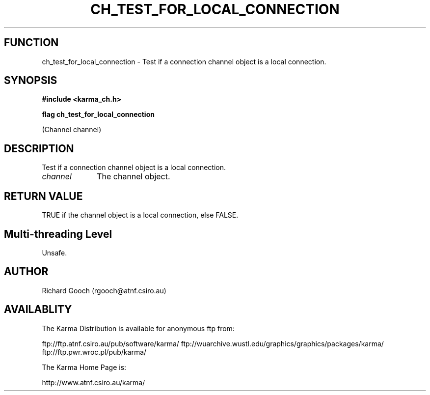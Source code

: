 .TH CH_TEST_FOR_LOCAL_CONNECTION 3 "13 Nov 2005" "Karma Distribution"
.SH FUNCTION
ch_test_for_local_connection \- Test if a connection channel object is a local connection.
.SH SYNOPSIS
.B #include <karma_ch.h>
.sp
.B flag ch_test_for_local_connection
.sp
(Channel channel)
.SH DESCRIPTION
Test if a connection channel object is a local connection.
.IP \fIchannel\fP 1i
The channel object.
.SH RETURN VALUE
TRUE if the channel object is a local connection, else FALSE.
.SH Multi-threading Level
Unsafe.
.SH AUTHOR
Richard Gooch (rgooch@atnf.csiro.au)
.SH AVAILABLITY
The Karma Distribution is available for anonymous ftp from:

ftp://ftp.atnf.csiro.au/pub/software/karma/
ftp://wuarchive.wustl.edu/graphics/graphics/packages/karma/
ftp://ftp.pwr.wroc.pl/pub/karma/

The Karma Home Page is:

http://www.atnf.csiro.au/karma/
